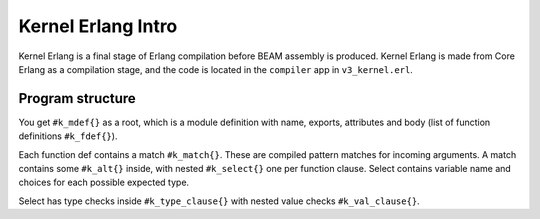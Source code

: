 Kernel Erlang Intro
===================

Kernel Erlang is a final stage of Erlang compilation before BEAM assembly is
produced. Kernel Erlang is made from Core Erlang as a compilation stage,
and the code is located in the ``compiler`` app in ``v3_kernel.erl``.

Program structure
-----------------

You get ``#k_mdef{}`` as a root, which is a module definition with name,
exports, attributes and body (list of function definitions ``#k_fdef{}``).

Each function def contains a match ``#k_match{}``. These are compiled pattern
matches for incoming arguments.
A match contains some ``#k_alt{}`` inside, with nested ``#k_select{}`` one per
function clause. Select contains variable name and choices for each possible
expected type.

Select has type checks inside ``#k_type_clause{}`` with nested value checks
``#k_val_clause{}``.

